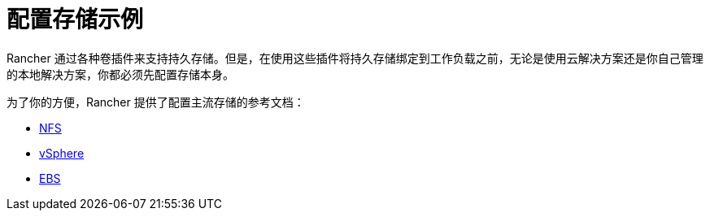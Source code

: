= 配置存储示例

Rancher 通过各种卷插件来支持持久存储。但是，在使用这些插件将持久存储绑定到工作负载之前，无论是使用云解决方案还是你自己管理的本地解决方案，你都必须先配置存储本身。

为了你的方便，Rancher 提供了配置主流存储的参考文档：

* xref:../how-to-guides/new-user-guides/manage-clusters/provisioning-storage-examples/nfs-storage.adoc[NFS]
* xref:../how-to-guides/new-user-guides/manage-clusters/provisioning-storage-examples/vsphere-storage.adoc[vSphere]
* xref:../how-to-guides/new-user-guides/manage-clusters/provisioning-storage-examples/persistent-storage-in-amazon-ebs.adoc[EBS]
